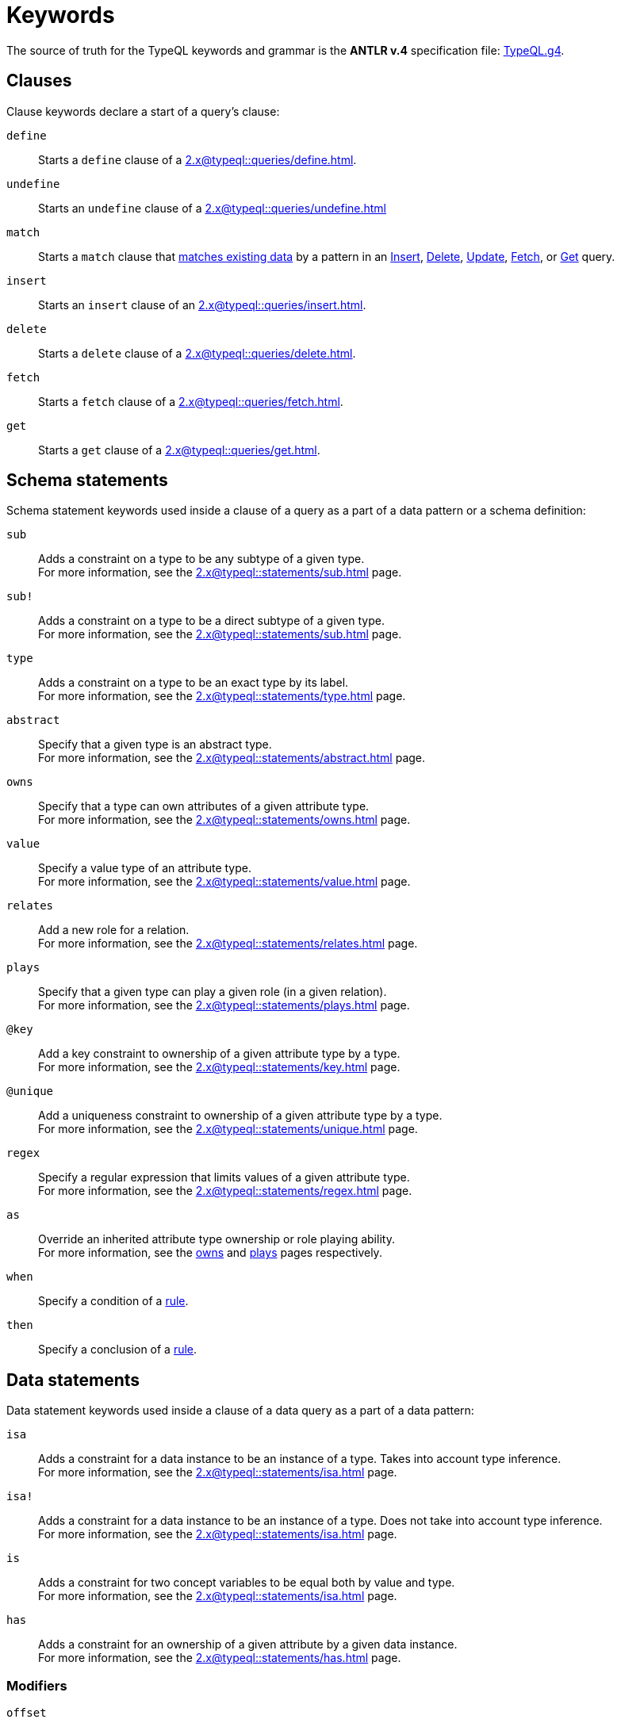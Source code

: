 = Keywords
:Summary: Keyword glossary for TypeQL.
:keywords: typeql, keywords, glossary, isa, sub, has, owns, plays, relates
:pageTitle: Keywords

The source of truth for the TypeQL keywords and grammar is the *ANTLR v.4* specification file:
https://github.com/vaticle/typeql/blob/master/grammar/TypeQL.g4[TypeQL.g4,window=_blank].

[#_clause_keywords]
== Clauses

Clause keywords declare a start of a query's clause:

`define`::
Starts a `define` clause of a xref:2.x@typeql::queries/define.adoc[].

`undefine`::
Starts an `undefine` clause of a xref:2.x@typeql::queries/undefine.adoc[]

`match`::
Starts a `match` clause that xref:2.x@typeql::patterns/matching.adoc[matches existing data] by a pattern in an
xref:2.x@typeql::queries/insert.adoc[Insert],
xref:2.x@typeql::queries/delete.adoc[Delete],
xref:2.x@typeql::queries/update.adoc[Update],
xref:2.x@typeql::queries/fetch.adoc[Fetch], or
xref:2.x@typeql::queries/get.adoc[Get] query.

`insert`::
Starts an `insert` clause of an xref:2.x@typeql::queries/insert.adoc[].

`delete`::
Starts a `delete` clause of a xref:2.x@typeql::queries/delete.adoc[].

`fetch`::
Starts a `fetch` clause of a xref:2.x@typeql::queries/fetch.adoc[].

`get`::
Starts a `get` clause of a xref:2.x@typeql::queries/get.adoc[].

== Schema statements

Schema statement keywords used inside a clause of a query as a part of a data pattern or a schema definition:
//Schema statements are used to specify types in both data queries and schema queries.

`sub`::
Adds a constraint on a type to be any subtype of a given type. +
For more information, see the xref:2.x@typeql::statements/sub.adoc[] page.

`sub!`::
Adds a constraint on a type to be a direct subtype of a given type. +
For more information, see the xref:2.x@typeql::statements/sub.adoc[] page.

`type`::
Adds a constraint on a type to be an exact type by its label. +
For more information, see the xref:2.x@typeql::statements/type.adoc[] page.

`abstract`::
Specify that a given type is an abstract type. +
For more information, see the xref:2.x@typeql::statements/abstract.adoc[] page.

`owns`::
Specify that a type can own attributes of a given attribute type. +
For more information, see the xref:2.x@typeql::statements/owns.adoc[] page.

`value`::
Specify a value type of an attribute type. +
For more information, see the xref:2.x@typeql::statements/value.adoc[] page.

`relates`::
Add a new role for a relation. +
For more information, see the xref:2.x@typeql::statements/relates.adoc[] page.

`plays`::
Specify that a given type can play a given role (in a given relation). +
For more information, see the xref:2.x@typeql::statements/plays.adoc[] page.

`@key`::
Add a key constraint to ownership of a given attribute type by a type. +
For more information, see the xref:2.x@typeql::statements/key.adoc[] page.

`@unique`::
Add a uniqueness constraint to ownership of a given attribute type by a type. +
For more information, see the xref:2.x@typeql::statements/unique.adoc[] page.

`regex`::
Specify a regular expression that limits values of a given attribute type. +
For more information, see the xref:2.x@typeql::statements/regex.adoc[] page.

`as`::
Override an inherited attribute type ownership or role playing ability. +
For more information, see the xref:2.x@typeql::statements/owns.adoc#_usage_with_override[owns] and
xref:2.x@typeql::statements/plays.adoc#_usage_with_override[plays] pages respectively.

`when`::
Specify a condition of a xref:2.x@typeql::statements/rule.adoc[rule].

`then`::
Specify a conclusion of a xref:2.x@typeql::statements/rule.adoc[rule].

== Data statements

Data statement keywords used inside a clause of a data query as a part of a data pattern:
//Data statements are only used in data query patterns.

`isa`::
Adds a constraint for a data instance to be an instance of a type.
Takes into account type inference. +
For more information, see the xref:2.x@typeql::statements/isa.adoc[] page.

`isa!`::
Adds a constraint for a data instance to be an instance of a type.
Does not take into account type inference. +
For more information, see the xref:2.x@typeql::statements/isa.adoc[] page.

`is`::
Adds a constraint for two concept variables to be equal both by value and type. +
For more information, see the xref:2.x@typeql::statements/isa.adoc[] page.

`has`::
Adds a constraint for an ownership of a given attribute by a given data instance. +
For more information, see the xref:2.x@typeql::statements/has.adoc[] page.

=== Modifiers

`offset`::
Offset the result of a query by the specified number of results. +
See an xref:2.x@typeql::modifiers/pagination.adoc[example].

`limit`::
Limit the result of a query by the specified number of results. +
See an xref:2.x@typeql::modifiers/pagination.adoc[example].

`sort`::
Sort the results of a query. +
See an xref:2.x@typeql::modifiers/sorting.adoc[example].

=== Logic

`or`::
Specify a disjunction between two blocks of statements surrounded by curly brackets. +
For more information, see the xref:2.x@typeql::patterns/disjunction.adoc[] page.

`not`::
Specify a negation of a block of statements surrounded by curly brackets. +
For more information, see the xref:2.x@typeql::patterns/negation.adoc[] page.

=== Value comparators

`==`, `!=`, `>`, `<`, `>=`, `+<=+`, `like`, `contains`::
Specify the result of comparison to be true. +
For more information, see the xref:2.x@typeql::values/comparators.adoc[] page.

=== Aggregation

`group`::
Group results by a given variable. +
For more information, see the xref:2.x@typeql::modifiers/grouping.adoc[] page.

`count`::
Count the number of results. +
For more information, see the xref:2.x@typeql::modifiers/aggregation.adoc#_count[Aggregation] page.

`max`::
Find the maximum value of a given variable. +
For more information, see the xref:2.x@typeql::modifiers/aggregation.adoc[Aggregation] page.

`min`::
Find the minimum value of a given variable. +
For more information, see the xref:2.x@typeql::modifiers/aggregation.adoc[Aggregation] page.

`mean`::
Find average value of a given variable. +
For more information, see the xref:2.x@typeql::modifiers/aggregation.adoc[Aggregation] page.

`median`::
Find median value of a given variable. +
For more information, see the xref:2.x@typeql::modifiers/aggregation.adoc[Aggregation] page.

`std`::
Find standard deviation of values for a given variable. +
For more information, see the xref:2.x@typeql::modifiers/aggregation.adoc[Aggregation] page.

`sum`::
Find the sum of values for a given variable. +
For more information, see the xref:2.x@typeql::modifiers/aggregation.adoc[Aggregation] page.
